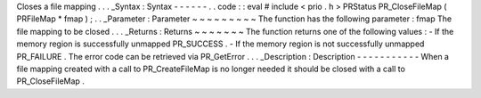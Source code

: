 Closes
a
file
mapping
.
.
.
_Syntax
:
Syntax
-
-
-
-
-
-
.
.
code
:
:
eval
#
include
<
prio
.
h
>
PRStatus
PR_CloseFileMap
(
PRFileMap
*
fmap
)
;
.
.
_Parameter
:
Parameter
~
~
~
~
~
~
~
~
~
The
function
has
the
following
parameter
:
fmap
The
file
mapping
to
be
closed
.
.
.
_Returns
:
Returns
~
~
~
~
~
~
~
The
function
returns
one
of
the
following
values
:
-
If
the
memory
region
is
successfully
unmapped
PR_SUCCESS
.
-
If
the
memory
region
is
not
successfully
unmapped
PR_FAILURE
.
The
error
code
can
be
retrieved
via
PR_GetError
.
.
.
_Description
:
Description
-
-
-
-
-
-
-
-
-
-
-
When
a
file
mapping
created
with
a
call
to
PR_CreateFileMap
is
no
longer
needed
it
should
be
closed
with
a
call
to
PR_CloseFileMap
.
